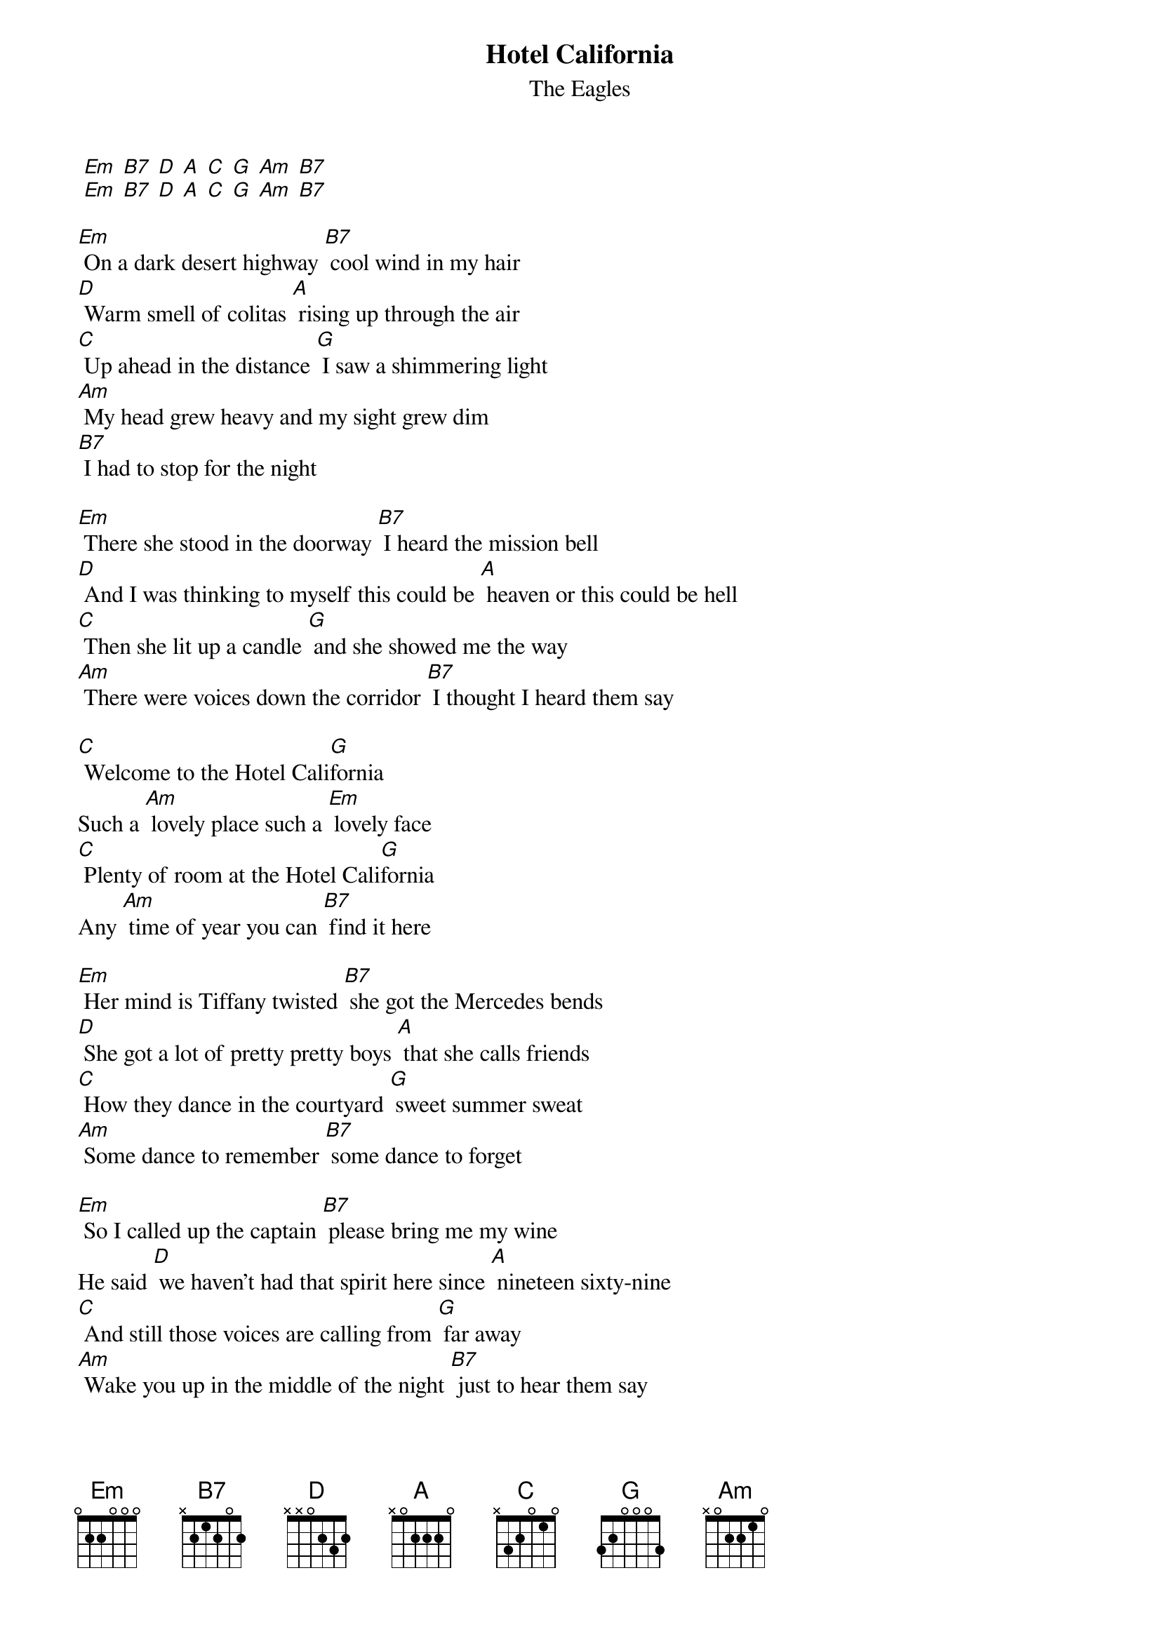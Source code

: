 {t: Hotel California}
{st: The Eagles}

 [Em] [B7] [D] [A] [C] [G] [Am] [B7]
 [Em] [B7] [D] [A] [C] [G] [Am] [B7]

[Em] On a dark desert highway [B7] cool wind in my hair
[D] Warm smell of colitas [A] rising up through the air
[C] Up ahead in the distance [G] I saw a shimmering light
[Am] My head grew heavy and my sight grew dim
[B7] I had to stop for the night

[Em] There she stood in the doorway [B7] I heard the mission bell
[D] And I was thinking to myself this could be [A] heaven or this could be hell
[C] Then she lit up a candle [G] and she showed me the way
[Am] There were voices down the corridor [B7] I thought I heard them say

[C] Welcome to the Hotel Cali[G]fornia
Such a [Am] lovely place such a [Em] lovely face
[C] Plenty of room at the Hotel Cali[G]fornia
Any [Am] time of year you can [B7] find it here

[Em] Her mind is Tiffany twisted [B7] she got the Mercedes bends
[D] She got a lot of pretty pretty boys [A] that she calls friends
[C] How they dance in the courtyard [G] sweet summer sweat
[Am] Some dance to remember [B7] some dance to forget

[Em] So I called up the captain [B7] please bring me my wine
He said [D] we haven't had that spirit here since [A] nineteen sixty-nine
[C] And still those voices are calling from [G] far away
[Am] Wake you up in the middle of the night [B7] just to hear them say

[C] Welcome to the Hotel Cali[G]fornia
Such a [Am] lovely place such a [Em] lovely face
They [C] livin' it up at the Hotel Cali[G]fornia
What a [Am] nice surprise bring your [B7] alibis

[Em] Mirrors on the ceiling [B7] the pink champagne on ice
And she said [D] we are all just prisoners here [A] of our own device
[C] And in the master's chambers [G] they gathered for the feast
[Am] They stab it with their steely knives but they [B7] just can't kill the beast

[Em] Last thing I remember I was [B7] running for the door
[D] I had to find the passage back to the [A] place I was before
[C] Relax said the nightman we are [G] programmed to receive
[Am] You can check out anytime you like [B7] but you can never leave

 [Em] [B7] [D] [A] [C] [G] [Am] [B7]
 [Em] [B7] [D] [A] [C] [G] [Am] [B7]

Final chord: [Em]


